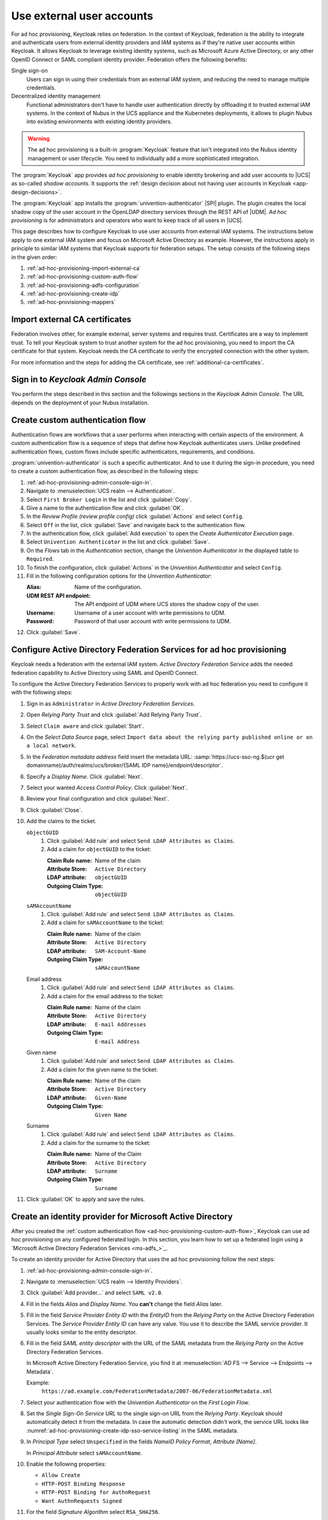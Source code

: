 .. SPDX-FileCopyrightText: 2022 - 2025 Univention GmbH
..
.. SPDX-License-Identifier: AGPL-3.0-only

.. _ad-hoc-provisioning:

**************************
Use external user accounts
**************************

.. versionadded:: 26.1.4-ucs2

   Ad hoc provisioning is a capability for Keycloak in the context of Nubus
   in the deployments for the UCS appliance and Nubus for Kubernetes,
   that allows Keycloak to use user accounts from external IAM systems.

For ad hoc provisioning, Keycloak relies on federation.
In the context of Keycloak,
federation is the ability to integrate
and authenticate users from external identity providers and IAM systems
as if they're native user accounts within Keycloak.
It allows Keycloak to leverage existing identity systems,
such as Microsoft Azure Active Directory,
or any other OpenID Connect or SAML compliant identity provider.
Federation offers the following benefits:

Single sign-on
   Users can sign in using their credentials from an external IAM system,
   and reducing the need to manage multiple credentials.

Decentralized identity management
   Functional administrators don't have to handle user authentication directly
   by offloading it to trusted external IAM systems.
   In the context of Nubus in the UCS appliance and the Kubernetes deployments,
   it allows to plugin Nubus into existing environments with existing identity providers.

.. warning::

   The ad hoc provisioning is a built-in :program:`Keycloak` feature
   that isn't integrated into the Nubus identity management or user lifecycle.
   You need to individually add a more sophisticated integration.

The :program:`Keycloak` app provides *ad hoc provisioning*
to enable identity brokering and add user accounts to |UCS|
as so-called *shadow accounts*.
It supports the
:ref:`design decision about not having user accounts in Keycloak <app-design-decisions>`.

The :program:`Keycloak` app installs the :program:`univention-authenticator` |SPI| plugin.
The plugin creates the local shadow copy of the user account in the OpenLDAP directory services
through the REST API of |UDM|.
*Ad hoc provisioning* is for administrators and operators
who want to keep track of all users in |UCS|.

This page describes how to configure Keycloak
to use user accounts from external IAM systems.
The instructions below apply to one external IAM system
and focus on Microsoft Active Directory as example.
However, the instructions apply in principle to similar IAM systems
that Keycloak supports for federation setups.
The setup consists of the following steps in the given order:

#. :ref:`ad-hoc-provisioning-import-external-ca`

#. :ref:`ad-hoc-provisioning-custom-auth-flow`

#. :ref:`ad-hoc-provisioning-adfs-configuration`

#. :ref:`ad-hoc-provisioning-create-idp`

#. :ref:`ad-hoc-provisioning-mappers`

.. seealso::

   For more information about identity brokering and first login flow, see
   :cite:t:`keycloak-first-login`.

   For more information on |SPI|, see :cite:t:`keycloak-spi`.

.. _ad-hoc-provisioning-import-external-ca:

Import external CA certificates
===============================

Federation involves other, for example external, server systems and requires trust.
Certificates are a way to implement trust.
To tell your Keycloak system to trust another system for the ad hoc provisioning,
you need to import the CA certificate for that system.
Keycloak needs the CA certificate
to verify the encrypted connection with the other system.

For more information and the steps for adding the CA certificate,
see :ref:`additional-ca-certificates`.

.. _ad-hoc-provisioning-admin-console-sign-in:

Sign in to *Keycloak Admin Console*
===================================

You perform the steps described in this section and the followings sections
in the *Keycloak Admin Console*.
The URL depends on the deployment of your Nubus installation.

.. tab:: Nubus for UCS appliance

   Nubus for UCS appliance is an environment with Nubus on Univention Corporate Server (UCS).
   For ad hoc provisioning with Keycloak,
   you use the :program:`Keycloak` app from the App Center.

   Administrators in the UCS appliance installation follow the steps described in :ref:`keycloak-admin-console`.

.. tab:: Nubus for Kubernetes

   Nubus for Kubernetes is an environment Nubus installed in a Kubernetes cluster.
   It includes :program:`Keycloak` as identity provider.

   Operators in the Nubus for Kubernetes installation follow the steps described in
   :external+uv-nubus-kubernetes-operation:ref:`conf-ad-hoc-provisioning`.

.. _ad-hoc-provisioning-custom-auth-flow:

Create custom authentication flow
=================================

Authentication flows are workflows
that a user performs when interacting with certain aspects of the environment.
A custom authentication flow is a sequence of steps
that define how Keycloak authenticates users.
Unlike predefined authentication flows,
custom flows include specific authenticators, requirements, and conditions.

:program:`univention-authenticator` is such a specific authenticator.
And to use it during the sign-in procedure,
you need to create a custom authentication flow,
as described in the following steps:

#. :ref:`ad-hoc-provisioning-admin-console-sign-in`.

#. Navigate to :menuselection:`UCS realm --> Authentication`.

#. Select ``First Broker Login`` in the list and click :guilabel:`Copy`.

#. Give a name to the authentication flow and click :guilabel:`OK`.

#. In the *Review Profile (review profile config)* click :guilabel:`Actions` and
   select ``Config``.

#. Select ``Off`` in the list, click :guilabel:`Save` and navigate back to
   the authentication flow.

#. In the authentication flow, click :guilabel:`Add execution` to open the *Create Authenticator Execution* page.

#. Select ``Univention Authenticator`` in the list and click :guilabel:`Save`.

#. On the *Flows* tab in the *Authentication* section, change the *Univention
   Authenticator* in the displayed table to ``Required``.

#. To finish the configuration, click :guilabel:`Actions` in the *Univention
   Authenticator* and select ``Config``.

#. Fill in the following configuration options for the *Univention
   Authenticator*:

   :Alias: Name of the configuration.

   :UDM REST API endpoint: The API endpoint of UDM where UCS stores the shadow copy of the user.

   :Username: Username of a user account with write permissions to UDM.

   :Password: Password of that user account with write permissions to UDM.

#. Click :guilabel:`Save`.

.. seealso::

   Authentication flows
      in :cite:t:`keycloak-auth-flow`
      for more information about authentication flows.

.. _ad-hoc-provisioning-adfs-configuration:

Configure Active Directory Federation Services for ad hoc provisioning
======================================================================

Keycloak needs a federation with the external IAM system.
*Active Directory Federation Service* adds the needed federation capability
to Active Directory using SAML and OpenID Connect.

To configure the Active Directory Federation Services to properly work with ad
hoc federation you need to configure it with the following steps:

#. Sign in as ``Administrator`` in *Active Directory Federation Services*.

#. Open *Relying Party Trust* and click :guilabel:`Add Relying Party Trust`.

#. Select ``Claim aware`` and click :guilabel:`Start`.

#. On the *Select Data Source* page, select ``Import data about the relying
   party published online or on a local network``.

#. In the *Federation metadata address* field insert the metadata URL:
   :samp:`https://ucs-sso-ng.$(ucr get domainname)/auth/realms/ucs/broker/{SAML
   IDP name}/endpoint/descriptor`.

#. Specify a *Display Name*. Click :guilabel:`Next`.

#. Select your wanted *Access Control Policy*. Click :guilabel:`Next`.

#. Review your final configuration and click :guilabel:`Next`.

#. Click :guilabel:`Close`.

#. Add the claims to the ticket.

   ``objectGUID``
      #. Click :guilabel:`Add rule` and select ``Send LDAP Attributes as Claims``.

      #. Add a claim for ``objectGUID`` to the ticket:

         :Claim Rule name: Name of the claim
         :Attribute Store: ``Active Directory``
         :LDAP attribute: ``objectGUID``
         :Outgoing Claim Type: ``objectGUID``

   ``sAMAccountName``
      #. Click :guilabel:`Add rule` and select ``Send LDAP Attributes as Claims``.

      #. Add a claim for ``sAMAccountName`` to the ticket:

         :Claim Rule name: Name of the claim
         :Attribute Store: ``Active Directory``
         :LDAP attribute: ``SAM-Account-Name``
         :Outgoing Claim Type: ``sAMAccountName``

   Email address
      #. Click :guilabel:`Add rule` and select ``Send LDAP Attributes as Claims``.

      #. Add a claim for the email address to the ticket:

         :Claim Rule name: Name of the claim
         :Attribute Store: ``Active Directory``
         :LDAP attribute: ``E-mail Addresses``
         :Outgoing Claim Type: ``E-mail Address``

   Given name
      #. Click :guilabel:`Add rule` and select ``Send LDAP Attributes as Claims``.

      #. Add a claim for the given name to the ticket:

         :Claim Rule name: Name of the claim
         :Attribute Store: ``Active Directory``
         :LDAP attribute: ``Given-Name``
         :Outgoing Claim Type: ``Given Name``

   Surname
      #. Click :guilabel:`Add rule` and select ``Send LDAP Attributes as Claims``.

      #. Add a claim for the surname to the ticket:

         :Claim Rule name: Name of the Claim
         :Attribute Store: ``Active Directory``
         :LDAP attribute: ``Surname``
         :Outgoing Claim Type: ``Surname``

#. Click :guilabel:`OK` to apply and save the rules.

.. _ad-hoc-provisioning-create-idp:

Create an identity provider for Microsoft Active Directory
==========================================================

After you created the :ref:`custom authentication flow <ad-hoc-provisioning-custom-auth-flow>`,
Keycloak can use ad hoc provisioning on any configured federated login.
In this section, you learn how to set up a federated login
using a `Microsoft Active Directory Federation Services <ms-adfs_>`_.

To create an identity provider for Active Directory
that uses the ad hoc provisioning follow the next steps:

#. :ref:`ad-hoc-provisioning-admin-console-sign-in`.

#. Navigate to :menuselection:`UCS realm --> Identity Providers`.

#. Click :guilabel:`Add provider...` and select ``SAML v2.0``.

#. Fill in the fields *Alias* and *Display Name*. You **can't** change the field
   *Alias* later.

#. Fill in the field *Service Provider Entity ID* with the *EntityID* from the
   *Relying Party* on the Active Directory Federation Services.
   The *Service Provider Entity ID* can have any value.
   You use it to describe the SAML service provider.
   It usually looks similar to the entity descriptor.

#. Fill in the field *SAML entity descriptor* with the URL of the SAML metadata from the
   *Relying Party* on the Active Directory Federation Services.

   In Microsoft Active Directory Federation Service,
   you find it at :menuselection:`AD FS --> Service --> Endpoints --> Metadata`.

   Example:
      ``https://ad.example.com/FederationMetadata/2007-06/FederationMetadata.xml``

#. Select your authentication flow with the *Univention Authenticator* on the
   *First Login Flow*.

#. Set the *Single Sign-On Service URL*
   to the single sign-on URL from the *Relying Party*.
   Keycloak should automatically detect it from the metadata.
   In case the automatic detection didn't work,
   the service URL looks like
   :numref:`ad-hoc-provisioning-create-idp-sso-service-listing`
   in the SAML metadata.

   .. code-block:: xml
      :caption: Example for SAML metadata with the Single sign-on service URL
      :name: ad-hoc-provisioning-create-idp-sso-service-listing

      <SingleSignOnService
          Binding="urn:oasis:names:tc:SAML:2.0:bindings:HTTP-Redirect"
          Location="https://ad.example.com/adfs/ls/"/>


#. In *Principal Type* select ``Unspecified`` in the fields *NameID Policy
   Format*, *Attribute [Name]*.

   In *Principal Attribute* select ``sAMAccountName``.

#. Enable the following properties:

   * ``Allow Create``

   * ``HTTP-POST Binding Response``

   * ``HTTP-POST Binding for AuthnRequest``

   * ``Want AuthnRequests Signed``

#. For the field *Signature Algorithm* select ``RSA_SHA256``.

   For the field *SAML Signature Key Name* select ``CERT_SUBJECT``.

#. Enable *Validate Signature* and add the certificate to *Validating x509
   Certificates*.

#. Click :guilabel:`Save`.

.. _ad-hoc-provisioning-mappers:

Mappers for the identity provider
=================================

The identity provider needs the following mapper configuration to work properly
with Nubus in the UCS appliance and the Kubernetes deployments:

#. :ref:`ad-hoc-provisioning-admin-console-sign-in`.

#. To create a mapper in the identity provider configuration navigate to
   :menuselection:`UCS realm --> Identity Provider --> Your Identity Provider
   --> Mappers`.

#. Click :guilabel:`Create`

#. Configure the mapper for the email address with the following properties:

   :Name: Name of the mapper
   :Sync Mode Override: ``import``
   :Type of mapper: ``Attribute Importer``
   :Attribute Name: ``http://schemas.xmlsoap.org/ws/2005/05/identity/claims/emailaddress``
   :User Attribute Name: ``email``


#. Configure the mapper for the first name with the following properties:

   :Name: Name of the mapper
   :Sync Mode Override: ``import``
   :Type of mapper: ``Attribute Importer``
   :Attribute Name: ``http://schemas.xmlsoap.org/ws/2005/05/identity/claims/givenname``
   :User Attribute Name: ``firstName``

#. Configure the mapper for the last name with the following properties:

   :Name: Name of the mapper
   :Sync Mode Override: ``import``
   :Type of mapper: ``Attribute Importer``
   :Attribute Name: ``http://schemas.xmlsoap.org/ws/2005/05/identity/claims/surname``
   :User Attribute Name: ``lastName``

#. Configure the mapper for ``univentionObjectIdentifier`` with the following properties:

   :Name: Name of the mapper
   :Sync Mode Override: ``import``
   :Type of mapper: ``Attribute Importer``
   :User attribute: ``objectGuid``
   :User attribute Name: ``univentionObjectIdentifier``

#. Configure the mapper for ``univentionSourceIAM`` with the following properties:

   :Name: Name of the mapper
   :Sync Mode Override: ``import``
   :Type of mapper: ``Hardcoded attribute``
   :User attribute: ``univentionSourceIAM``
   :User attribute value: Value from the *Alias* field of the identity provider, as configured in Keycloak.

#. Configure the mapper for ``external-${ALIAS}-${ATTRIBUTE.sAMAccountName}``
   with the following properties:

   :Name: Name of the mapper
   :Sync Mode Override: ``import``
   :Type of mapper: ``Username Template Importer``
   :User attribute: ``external-${ALIAS}-${ATTRIBUTE.sAMAccountName}``
   :Target: ``LOCAL``
